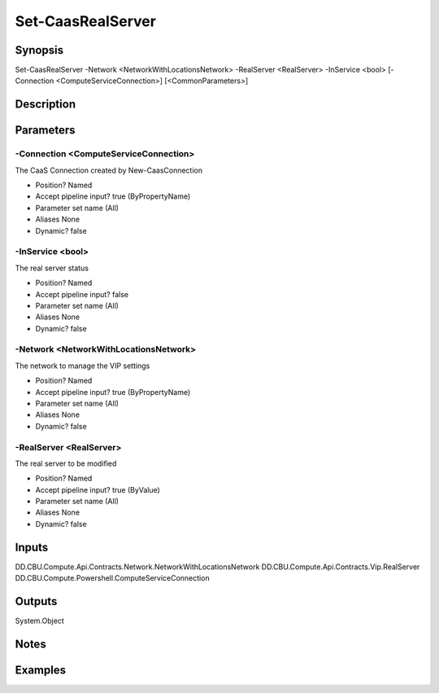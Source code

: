 ﻿
Set-CaasRealServer
===================

Synopsis
--------

.. code-block:: powershell
    
    
Set-CaasRealServer -Network <NetworkWithLocationsNetwork> -RealServer <RealServer> -InService <bool> [-Connection <ComputeServiceConnection>] [<CommonParameters>]





Description
-----------



Parameters
----------




-Connection <ComputeServiceConnection>
~~~~~~~~~

The CaaS Connection created by New-CaasConnection

* Position?                    Named
* Accept pipeline input?       true (ByPropertyName)
* Parameter set name           (All)
* Aliases                      None
* Dynamic?                     false





-InService <bool>
~~~~~~~~~

The real server status

* Position?                    Named
* Accept pipeline input?       false
* Parameter set name           (All)
* Aliases                      None
* Dynamic?                     false





-Network <NetworkWithLocationsNetwork>
~~~~~~~~~

The network to manage the VIP settings

* Position?                    Named
* Accept pipeline input?       true (ByPropertyName)
* Parameter set name           (All)
* Aliases                      None
* Dynamic?                     false





-RealServer <RealServer>
~~~~~~~~~

The real server to be modified

* Position?                    Named
* Accept pipeline input?       true (ByValue)
* Parameter set name           (All)
* Aliases                      None
* Dynamic?                     false





Inputs
------

DD.CBU.Compute.Api.Contracts.Network.NetworkWithLocationsNetwork
DD.CBU.Compute.Api.Contracts.Vip.RealServer
DD.CBU.Compute.Powershell.ComputeServiceConnection


Outputs
-------

System.Object

Notes
-----



Examples
---------



